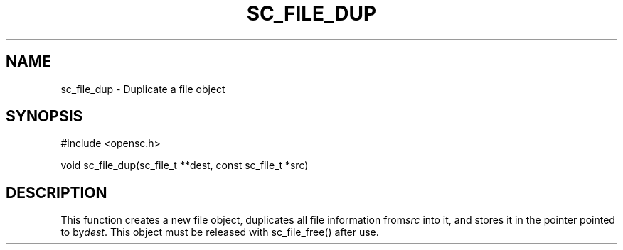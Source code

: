 .\"Generated by db2man.xsl. Don't modify this, modify the source.
.de Sh \" Subsection
.br
.if t .Sp
.ne 5
.PP
\fB\\$1\fR
.PP
..
.de Sp \" Vertical space (when we can't use .PP)
.if t .sp .5v
.if n .sp
..
.de Ip \" List item
.br
.ie \\n(.$>=3 .ne \\$3
.el .ne 3
.IP "\\$1" \\$2
..
.TH "SC_FILE_DUP" 3 "" "" "OpenSC API Reference"
.SH NAME
sc_file_dup \- Duplicate a file object
.SH "SYNOPSIS"

.PP


.nf

#include <opensc\&.h>

void sc_file_dup(sc_file_t **dest, const sc_file_t *src)
		
.fi
 

.SH "DESCRIPTION"

.PP
This function creates a new file object, duplicates all file information from\fIsrc\fR into it, and stores it in the pointer pointed to by\fIdest\fR\&. This object must be released with sc_file_free() after use\&.

